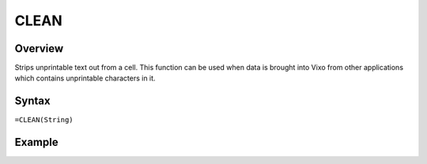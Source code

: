 =====
CLEAN
=====

Overview
--------

Strips unprintable text out from a cell. This function can be used when data is brought into Vixo from other applications which contains unprintable characters in it.

Syntax
------

``=CLEAN(String)``


Example
-------

.. image:: /images/example-clean.png
